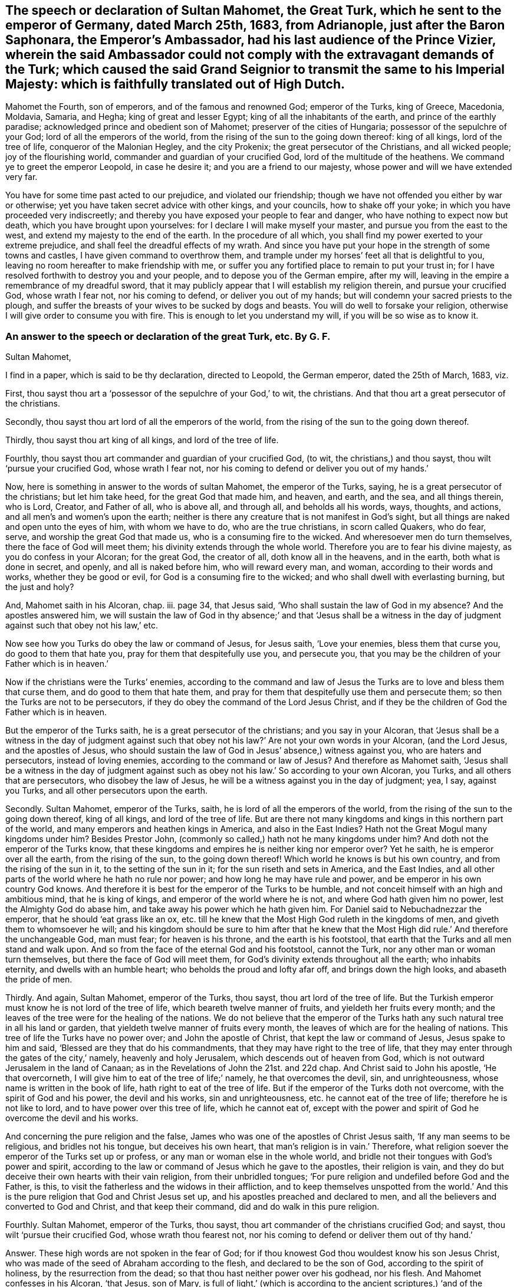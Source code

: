 == The speech or declaration of Sultan Mahomet, the Great Turk, which he sent to the emperor of Germany, dated March 25th, 1683, from Adrianople, just after the Baron Saphonara, the Emperor`'s Ambassador, had his last audience of the Prince Vizier, wherein the said Ambassador could not comply with the extravagant demands of the Turk; which caused the said Grand Seignior to transmit the same to his Imperial Majesty: which is faithfully translated out of High Dutch.

Mahomet the Fourth, son of emperors, and of the famous and renowned God;
emperor of the Turks, king of Greece, Macedonia, Moldavia, Samaria, and Hegha;
king of great and lesser Egypt; king of all the inhabitants of the earth,
and prince of the earthly paradise; acknowledged prince and obedient son of Mahomet;
preserver of the cities of Hungaria; possessor of the sepulchre of your God;
lord of all the emperors of the world,
from the rising of the sun to the going down thereof: king of all kings,
lord of the tree of life, conqueror of the Malonian Hegley, and the city Prokenix;
the great persecutor of the Christians, and all wicked people;
joy of the flourishing world, commander and guardian of your crucified God,
lord of the multitude of the heathens.
We command ye to greet the emperor Leopold, in case he desire it;
and you are a friend to our majesty, whose power and will we have extended very far.

You have for some time past acted to our prejudice, and violated our friendship;
though we have not offended you either by war or otherwise;
yet you have taken secret advice with other kings, and your councils,
how to shake off your yoke; in which you have proceeded very indiscreetly;
and thereby you have exposed your people to fear and danger,
who have nothing to expect now but death, which you have brought upon yourselves:
for I declare I will make myself your master, and pursue you from the east to the west,
and extend my majesty to the end of the earth.
In the procedure of all which, you shall find my power exerted to your extreme prejudice,
and shall feel the dreadful effects of my wrath.
And since you have put your hope in the strength of some towns and castles,
I have given command to overthrow them,
and trample under my horses`' feet all that is delightful to you,
leaving no room hereafter to make friendship with me,
or suffer you any fortified place to remain to put your trust in;
for I have resolved forthwith to destroy you and your people,
and to depose you of the German empire, after my will,
leaving in the empire a remembrance of my dreadful sword,
that it may publicly appear that I will establish my religion therein,
and pursue your crucified God, whose wrath I fear not, nor his coming to defend,
or deliver you out of my hands; but will condemn your sacred priests to the plough,
and suffer the breasts of your wives to be sucked by dogs and beasts.
You will do well to forsake your religion,
otherwise I will give order to consume you with fire.
This is enough to let you understand my will, if you will be so wise as to know it.

=== An answer to the speech or declaration of the great Turk, etc. By G. F.

Sultan Mahomet,

I find in a paper, which is said to be thy declaration, directed to Leopold,
the German emperor, dated the 25th of March, 1683, viz.

First, thou sayst thou art a '`possessor of the sepulchre of your God,`' to wit,
the christians.
And that thou art a great persecutor of the christians.

Secondly, thou sayst thou art lord of all the emperors of the world,
from the rising of the sun to the going down thereof.

Thirdly, thou sayst thou art king of all kings, and lord of the tree of life.

Fourthly, thou sayst thou art commander and guardian of your crucified God, (to wit,
the christians,) and thou sayst, thou wilt '`pursue your crucified God,
whose wrath I fear not, nor his coming to defend or deliver you out of my hands.`'

Now, here is something in answer to the words of sultan Mahomet,
the emperor of the Turks, saying, he is a great persecutor of the christians;
but let him take heed, for the great God that made him, and heaven, and earth,
and the sea, and all things therein, who is Lord, Creator, and Father of all,
who is above all, and through all, and beholds all his words, ways, thoughts,
and actions, and all men`'s and women`'s upon the earth;
neither is there any creature that is not manifest in God`'s sight,
but all things are naked and open unto the eyes of him, with whom we have to do,
who are the true christians, in scorn called Quakers, who do fear, serve,
and worship the great God that made us, who is a consuming fire to the wicked.
And wheresoever men do turn themselves, there the face of God will meet them;
his divinity extends through the whole world.
Therefore you are to fear his divine majesty, as you do confess in your Alcoran;
for the great God, the creator of all, doth know all in the heavens, and in the earth,
both what is done in secret, and openly, and all is naked before him,
who will reward every man, and woman, according to their words and works,
whether they be good or evil, for God is a consuming fire to the wicked;
and who shall dwell with everlasting burning, but the just and holy?

And, Mahomet saith in his Alcoran, chap.
iii. page 34, that Jesus said, '`Who shall sustain the law of God in my absence?
And the apostles answered him,
we will sustain the law of God in thy absence;`' and that '`Jesus shall be a
witness in the day of judgment against such that obey not his law,`' etc.

Now see how you Turks do obey the law or command of Jesus, for Jesus saith,
'`Love your enemies, bless them that curse you, do good to them that hate you,
pray for them that despitefully use you, and persecute you,
that you may be the children of your Father which is in heaven.`'

Now if the christians were the Turks`' enemies,
according to the command and law of Jesus the Turks
are to love and bless them that curse them,
and do good to them that hate them,
and pray for them that despitefully use them and persecute them;
so then the Turks are not to be persecutors,
if they do obey the command of the Lord Jesus Christ,
and if they be the children of God the Father which is in heaven.

But the emperor of the Turks saith, he is a great persecutor of the christians;
and you say in your Alcoran,
that '`Jesus shall be a witness in the day of judgment against
such that obey not his law?`' Are not your own words in your Alcoran,
(and the Lord Jesus, and the apostles of Jesus,
who should sustain the law of God in Jesus`' absence,) witness against you,
who are haters and persecutors, instead of loving enemies,
according to the command or law of Jesus?
And therefore as Mahomet saith,
'`Jesus shall be a witness in the day of judgment against
such as obey not his law.`' So according to your own Alcoran,
you Turks, and all others that are persecutors, who disobey the law of Jesus,
he will be a witness against you in the day of judgment; yea, I say, against you Turks,
and all other persecutors upon the earth.

Secondly.
Sultan Mahomet, emperor of the Turks, saith, he is lord of all the emperors of the world,
from the rising of the sun to the going down thereof, king of all kings,
and lord of the tree of life.
But are there not many kingdoms and kings in this northern part of the world,
and many emperors and heathen kings in America, and also in the East Indies?
Hath not the Great Mogul many kingdoms under him?
Besides Prestor John, (commonly so called,) hath not he many kingdoms under him?
And doth not the emperor of the Turks know,
that these kingdoms and empires he is neither king nor emperor over?
Yet he saith, he is emperor over all the earth, from the rising of the sun,
to the going down thereof!
Which world he knows is but his own country, and from the rising of the sun in it,
to the setting of the sun in it; for the sun riseth and sets in America,
and the East Indies, and all other parts of the world where he hath no rule nor power;
and how long he may have rule and power, and be emperor in his own country God knows.
And therefore it is best for the emperor of the Turks to be humble,
and not conceit himself with an high and ambitious mind, that he is king of kings,
and emperor of the world where he is not, and where God hath given him no power,
lest the Almighty God do abase him, and take away his power which he hath given him.
For Daniel said to Nebuchadnezzar the emperor, that he should '`eat grass like an ox,
etc. till he knew that the Most High God ruleth in the kingdoms of men,
and giveth them to whomsoever he will;
and his kingdom should be sure to him after that he knew that the
Most High did rule.`' And therefore the unchangeable God,
man must fear; for heaven is his throne, and the earth is his footstool,
that earth that the Turks and all men stand and walk upon.
And so from the face of the eternal God and his footstool, cannot the Turk,
nor any other man or woman turn themselves, but there the face of God will meet them,
for God`'s divinity extends throughout all the earth; who inhabits eternity,
and dwells with an humble heart; who beholds the proud and lofty afar off,
and brings down the high looks, and abaseth the pride of men.

Thirdly.
And again, Sultan Mahomet, emperor of the Turks, thou sayst,
thou art lord of the tree of life.
But the Turkish emperor must know he is not lord of the tree of life,
which beareth twelve manner of fruits, and yieldeth her fruits every month;
and the leaves of the tree were for the healing of the nations.
We do not believe that the emperor of the Turks hath
any such natural tree in all his land or garden,
that yieldeth twelve manner of fruits every month,
the leaves of which are for the healing of nations.
This tree of life the Turks have no power over; and John the apostle of Christ,
that kept the law or command of Jesus, Jesus spake to him and said,
'`Blessed are they that do his commandments,
that they may have right to the tree of life,
that they may enter through the gates of the city,`' namely, heavenly and holy Jerusalem,
which descends out of heaven from God,
which is not outward Jerusalem in the land of Canaan;
as in the Revelations of John the 21st. and 22d chap.
And Christ said to John his apostle, '`He that overcorneth,
I will give him to eat of the tree of life;`' namely, he that overcomes the devil, sin,
and unrighteousness, whose name is written in the book of life,
hath right to eat of the tree of life.
But if the emperor of the Turks doth not overcome, with the spirit of God and his power,
the devil and his works, sin and unrighteousness, etc. he cannot eat of the tree of life;
therefore he is not like to lord, and to have power over this tree of life,
which he cannot eat of,
except with the power and spirit of God he overcome the devil and his works.

And concerning the pure religion and the false,
James who was one of the apostles of Christ Jesus saith,
'`If any man seems to be religious, and bridles not his tongue,
but deceives his own heart, that man`'s religion is in vain.`' Therefore,
what religion soever the emperor of the Turks set up or profess,
or any man or woman else in the whole world,
and bridle not their tongues with God`'s power and spirit,
according to the law or command of Jesus which he gave to the apostles,
their religion is vain,
and they do but deceive their own hearts with their vain religion,
from their unbridled tongues;
'`For pure religion and undefiled before God and the Father, is this,
to visit the fatherless and the widows in their affliction,
and to keep themselves unspotted from the world.`' And this
is the pure religion that God and Christ Jesus set up,
and his apostles preached and declared to men,
and all the believers and converted to God and Christ, and that keep their command,
did and do walk in this pure religion.

Fourthly.
Sultan Mahomet, emperor of the Turks, thou sayst,
thou art commander of the christians crucified God; and sayst,
thou wilt '`pursue their crucified God, whose wrath thou fearest not,
nor his coming to defend or deliver them out of thy hand.`'

Answer.
These high words are not spoken in the fear of God;
for if thou knowest God thou wouldest know his son Jesus Christ,
who was made of the seed of Abraham according to the flesh,
and declared to be the son of God, according to the spirit of holiness,
by the resurrection from the dead; so that thou hast neither power over his godhead,
nor his flesh.
And Mahomet confesses in his Alcoran, '`that Jesus, son of Mary,
is full of light,`' (which is according to the ancient scriptures,) '`and of the gospel,
to conduct people the right way; with a confirmation of the old testament,
and to guide and instruct the righteous.`' Now Mahomet and the Turks,
who make this confession in your Alcoran, then you must believe the old testament,
and the gospel of the new, concerning Christ Jesus, the son of Mary,
and of the seed of David, according to the flesh;
and that Jesus Christ came according to the promise of God to his prophets,
who was born of the virgin Mary.

And Mahomet in his Alcoran confesses '`that Jesus
Christ was not begotten by the will of man,
who was conceived of Mary, and that she should conceive,
and bring forth without the touching of man.`' I say, the angel of God said to Mary,
he was '`conceived by the holy ghost,`' and so called the son of God.
And Mahomet saith in his Alcoran, page 30. chap.
xxxiii '`That John did affirm Christ to be the Messiah, and to be the word of God.`'

Now if the Turks do believe this which Mahomet saith in his Alcoran,
then you must believe what Christ saith of himself, and the angel of God,
and what the apostle saith of him John saith of him, '`In the beginning was the word,
and the word was with God, and God was the word; and all things were made by the word,
and without him was not any thing made that was made.
And in the word was life, and the life was the light of men,
and that was the true light which enlightens every man that comes into
the world.`' Now here is the divine light which is the life in Christ,
the word, by which all things were made,
which enlightens every man that comes into the world, to their salvation,
if they believe in the light, and to their condemnation if they hate the light.
And John saith, '`This word was made flesh, and dwelt amongst us,
and his apostles beheld his glory, as the glory of the only begotten of the Father,
full of grace and truth,
and of his fulness they did receive grace for grace;`' and saith,
'`The law came by Moses, but grace and truth by Jesus Christ.`'

Now whereas the emperor of the Turks saith,
'`that he is commander and guardian of the christians`'
crucified God.`' Now in this he is mistaken;
for the eternal, incomprehensible, invisible, everlasting God,
whose divinity extends throughout the whole earth, who is God in heaven above,
and in the earth beneath, to whom all nations are but as the drop of a bucket;
this is the true christian`'s God, whom they serve and worship in his spirit and truth,
which the Jews did not crucify, nor could they crucify.
And it is blasphemy for the Jews, or any to say,
that they did crucify the true christians`' eternal invisible God;
and great ignorance for any to say, that the true christians`' God was crucified,
or that the eternal, incomprehensible, immortal God, the creator of all,
who is the God of the spirits of all flesh,
and the breath of all mankind is in his power; so that poor mortals, or externals,
should say, think, or imagine that the eternal, invisible, everlasting, immortal,
incomprehensible God was, or can be crucified, which they cannot comprehend,
which is the true christians`' God.

But Christ, which was made of the seed of David, according to the flesh,
who took not upon him the nature of angels, but the seed of Abraham,
he suffered for us in the flesh.
And so as Christ also hath once suffered for sins in the flesh,
he the just for the unjust, that Christ might bring us to God.
So God was not crucified, but Christ being put to death, or crucified in the flesh,
but quickened again in the spirit and rose again, and sits at the right hand of God.
This Peter, one of the apostles of Jesus, testifieth,
and the true christians now believe it; and though Christ was crucified through weakness,
that is, through the flesh, yet he is alive, and liveth by the power of God.
2 Cor.
xiii.

So it is clear that the eternal, and invisible, incomprehensible God, was not,
nor cannot be crucified; but Christ, the son of God, suffered according to the flesh,
not in his godhead.
So Christ died for our sins, according to the scripture of the old and new testament.
'`For as in Adam all died, so even in Christ shall all be made alive,
and that Christ by the grace of God should taste
death for every man.`' So it was not the invisible,
eternal, incomprehensible God that was crucified and died,
and did taste death for every man, but Christ according to the flesh,
who was manifest to take away our sin, and in him there was no sin.
So Christ was manifest to destroy the works of the devil, and Christ through his death,
destroys death that sin brought, and the devil the power of death.
'`And about the ninth hour,`' (when Jesus Christ
hanged upon the cross,) '`he cried with a loud voice,
saying, My God, my God, why hast thou forsaken me.`' So it is clear,
the eternal God did not die, nor was crucified, but Christ was put to death in the flesh;
this testifies Matthew, one of Christ`'s apostles.
So he was the one offering, who made an end of all the offerings among the Jews,
through the offering up of the body of Jesus once for all.
So the man Christ Jesus offered up himself one sacrifice for sins;
so by that one offering he hath perfected forever them that are sanctified;
so he is the propitiation, offering, and sacrifice for the sins of the whole world, yea,
Jesus Christ which was of the seed of David; and so, according to the scripture,
Christ died for our sins, and he was buried, and rose again the third day,
according to the scriptures;
and after he was risen from the dead he was seen of the apostles;
and again he was seen of above five hundred brethren at once, that were believers in him;
and this was after he was dead, buried, and risen.
But none of the princes of the world knew him; for had they known Christ,
they would not have crucified him.
But we know now, that Christ being raised from the dead, dies no more,
and death hath no more dominion over Christ, in that he died unto sin,
and for the sins of the whole world; but now he being raised from the dead,
he is set at the right hand of God.
And therefore, Jesus of Nazareth, a man approved of God by miracles, wonders, and signs,
which God did by him, this Jesus, the son of Mary,
the Jews with their wicked hands did take, crucify, and slay.
But it was God who loosed the pangs of death,
because it was not possible that he should be holden of it;
and though the Jews did crucify Jesus and slew him, and hanged him on a tree,
yet God hath raised him up the third day, and God hath exalted him at his right hand,
to be a prince and a saviour, to give repentance, etc. and forgiveness of sins.
So Christ`'s apostles were witnesses, how God raised him from the dead.
So you may see here, it was not God that was crucified and died,
for he raised Christ from the dead on the third day,
and showed him openly to his apostles;
and they did eat and drink with Jesus Christ after
that God had raised him up from the dead.
And he commanded his apostles to preach to the people, and testify,
that it was he that was ordained of God to be judge of the quick and dead,
and to him gave all the prophets (and apostles) of God witness,
that through the name of Jesus,
whosoever believed in him should receive remission of sins,
neither is there salvation in any other;
for there is no other name under heaven given amongst men whereby we must be saved,
but by Jesus of Nazareth, whom the Jews crucified, whom God hath raised from the dead.
For God said to David, '`That of the fruit of his loins,
(according to the flesh,) God would raise up Christ to sit on his throne.
And David, he seeing this before, spake of the resurrection of Christ,
that his soul was not left in hell, neither did his flesh see corruption.`' So,
though the Jews crucified him, and a soldier thrust a spear into his side;
and though he was crucified and hanged on a tree, and slain, dead, and buried,
him did God raise up the third day, and he appeared to his apostles and disciples,
and did eat and drink with them after he was risen; who were the faithful witnesses,
that God raised him up from the dead,
who is ascended up into heaven at the right hand of God,
who being the brightness of God`'s glory, and the express image of his substance,
and upholding all things by the word of his power,
when he had by himself purged our sins,
sat down at the right hand of the Majesty on high,
whom the heavens must receive until the time of the restitution of all things,
which God hath spoken by the mouth of all his holy prophets since the world began;
and he that descended, is the same also that ascended far above all heavens,
that he might fill all things, who led captivity captive, and gave gifts unto men, etc.
And we have redemption through Christ`'s blood, even forgiveness of our sins,
who hath delivered us from the devil,
(the power of darkness,) who is the seed of the woman,
which bruiseth the old serpent`'s head, which deceived Adam and Eve;
which God promised to Adam,
'`that the seed of the woman should bruise the serpent`'s head;`' in which seed,
viz. Christ, all nations are blessed, '`who is the image of the invisible God,
the first born of every creature; for by him were all things created that are in heaven,
and that are in the earth, visible and invisible, whether they be thrones, or dominions,
principalities, or powers; all things were created by him, and for him,
and he was before all things,
and by him all things consist.`' And Christ saith in his prayer to his Father,
'`This is eternal life, that they might know thee the only true God,
and Jesus Christ whom thou hast sent.`' And Jesus desired of God his Father, saying,
'`That those whom God had given him, might be with him where he was,
that they might behold his glory which God hath given him;`'
for he loved him before the foundation of the world;
therefore, saith Christ, '`Now, O Father, glorify thou me, with thy own self,
with the glory which I had with thee before the world was.`' And
Christ said to his disciples after he was risen from the dead,
'`All power in heaven and in earth is given unto me;`' and he bid his disciples,
go into all the world, and preach the gospel to every creature, etc.
And then after the Lord Jesus Christ had spoken to his disciples,
he was received up into heaven, and sat down at the right hand of God.
And now, we who are the believers in Christ Jesus, and true christians,
we do live unto him; and if we die, we die unto the Lord, whether we live or die,
we are the Lord`'s. '`For this end Christ both died, revived, and rose,
that he might be the Lord both of the dead and of
the living.`' And he is judge both of quick and dead,
who is the only one mediator between God and man, even the man Christ Jesus,
who makes intercession to God for his people,
and is able to save to the utmost all that come to God by him;
who ever lives to make intercession for them,
who is sat down at the right hand of God in heaven;
who is the prince of the kings of the earth, who said to John,
'`I am the first and the last, I am he that liveth, and was dead, and behold,
I am alive forevermore.`'

And therefore Sultan Mahomet, emperor of the Turks, who saith,
I will pursue your crucified God: wherein he is mistaken,
it was not the eternal incomprehensible God, but Christ that was crucified,
and died for his, and all men`'s sins, if the emperor of the Turks will believe it;
if not he will die in his sins.
And if he thinks to pursue Christ that was crucified,
he is like unto the Jews that did crucify him.
But Christ is risen from the dead, and is alive, and dies no more,
death hath no more dominion over him, nor hath Mahomet neither; and so is alive again,
and lives forevermore, and is sat down in heaven at the right hand of God,
out of the Jews`' and Turks`' reach to pursue,
so is far above their vain imagination and reach.
And he that hath all power in heaven and earth given to him,
who is the prince of the kings of the earth, and King of kings, and Lord of lords,
and rules all nations with a rod of iron, he is able to dash them to pieces,
like a potter`'s vessel, and to abate the pride of haughty men,
and to save and deliver his people out of the hands of the destroyers;
for he gives unto his believers and followers eternal life.
And Christ who laid down his life for his sheep, said to the Jews,
'`He had power to lay down his life, and he had power to take it up again:
this commandment I have received of my Father,`' saith he;
so it was not God his Father that died.
And Jesus said, '`his sheep heard his voice, and followed him;`' and saith he,
'`I give unto them eternal life, and they shall never perish,
neither shall any man pluck them out of my hand;`' and saith Christ,
'`My Father that gave them me is greater than all,
and no man is able to pluck them out of my Father`'s hand.`'

Here the emperor of the Turks may see, that neither he nor the Jews,
nor any man upon the earth, is able to pluck Christ`'s sheep out of his hands,
Jesus Christ saith so, who hath all power in heaven and earth given to him,
and is the prince of the kings of the earth, and King of kings, and Lord of lords.
And your own Alcoran saith,
'`that Jesus will be a witness in the day of judgment against them that obey not his law,
and do not believe in him;`' and here the emperor may see,
that Christ is able to defend his sheep and save them;
and none is able to pluck them out of his hands; who said,
'`All power in heaven and earth is given unto me;`'
who is sat down in heaven at the right hand of God,
and is revealed by his spirit in his people, who know his heavenly voice,
distinct from the voice of the devil and all his angels,
and all the natural men`'s voices upon the earth; Christ Jesus`' heavenly voice is known,
distinct from them all, who is above them all.
And God and Christ may suffer or permit thee to destroy hypocrites,
etc. but Jesus Christ saith, thou,
nor any man is able to pluck his sheep out of his hands, yea,
out of his hand that was crucified, and is risen, and ascended into heaven,
and sits at the right hand of God; thou hast no power to pluck his sheep out of his hand,
and therefore thou art not able, nor any man.
And therefore take heed of striving against him that is too mighty for thee.

And Sultan Mahomet, emperor of the Turks, thou sayst,
'`thou dost not fear the wrath of their crucified God, to wit,
the Christians.`' As is said before, God cannot be crucified,
but Christ Jesus was crucified according to the flesh, who is risen and ascended,
and sits at the right hand of God.
But hear, O Turk! what his apostle saith of him,
'`When the Lord Jesus Christ shall be revealed from heaven,
with his mighty angels in flaming fire, taking vengeance on them that know not God,
and obey not the gospel of our Lord Jesus Christ;
who shall be punished with everlasting destruction from the presence of the Lord,
and from the glory of his power, when he shall be glorified in his saints,
and be admired by all them that believe;
who shall consume the wicked with the spirit of his mouth,
and destroy them with the brightness of his coming.`' Hallelujah.
And therefore let every one that names the name of Jesus, depart from iniquity,
for he hath borne the iniquities of us all, and makes an end of sin,
and redeems us from iniquity, and finishes transgression;
who through his death destroys death that sin brought, and the devil the power of death;
and so here is no other name amongst men, given under the whole heaven,
whereby we must be saved, but by the name of Jesus, which signifies a saviour.
And according to the prophet, '`A virgin shall be with child conceived by the holy ghost,
and shall bring forth a son, and they shall call his name Emmanuel,
which by interpretation is God with us;`' so by his son Jesus Christ, God is with us,
that God who was speaker unto, and teacher of Adam and Eve in paradise:
and as long as they kept under his teaching, they were happy;
but when they forsook God`'s teaching and speaking,
and hearkened unto the serpent`'s speaking and teaching, and followed it,
they came into misery, and his posterity.
But according to the promise of God to Adam, '`the seed of the woman is come,
to bruise the serpent`'s head,`' the destroyer; and he, namely, Christ the son of God,
is the saviour; and now in these last days, God teaches us,
and speaks to us by his son Christ Jesus,
whom God hath appointed to be heir of all things, by whom he made the world, the heavens,
and the earth, and the seas, and all things therein;
and so all the children of the Lord are taught of the Lord,
and in righteousness are they established.

And there are three which bear witness or record in heaven, the Father, the word,
and the holy ghost; and these are one: and there are three which bear record in earth,
the spirit, the water, and the blood,
(viz.) the blood of Christ which cleanseth from all sin,
and the water which washeth from all filthiness, and the spirit to lead into all truth,
and baptizes and plunges down sin and evil, and to circumcise,
to put off the body of death, and sins of the flesh,
which are come into man and woman by transgression.
And you must feel this spirit in your hearts,
which is a witness for God who gives it you, which will be a witness for you,
or a witness against you.
And you must feel the blood of Christ sprinkle your consciences from your dead works,
that you may serve the living God; which blood will be a witness for you,
or a witness against you.
And you must feel the water of the word to wash you and cleanse you,
which will be a witness for you, or a witness against you.
So the spirit of God, the blood of Jesus, the water of the word,
are three that agree in one, that bear witness or record in the earth;
and there are three which bear witness or record in heaven, the Father, the word,
and the holy ghost, and these three are one.
He that hath an ear to hear, let him hear.

'`By the offence of one, (to wit, Adam,) judgment came upon all men to condemnation;
even so by the righteousness of one, (to wit,
Christ Jesus,) the free gift of God came upon all men unto justification of life.`'

For God so loved the world, that he gave his only begotten son Jesus Christ,
that whosoever believeth in him should not perish, but have everlasting life.
And they that do believe in him have everlasting life. John 3:16.
Rom. 5:18. Now concerning God`'s son, Jesus Christ our

Lord, he was made of the seed of David according to the flesh,
and declared to be the son of God with power, according to the spirit of holiness,
by the resurrection from the dead. Rom. 1:3-4.

G+++.+++ F.
